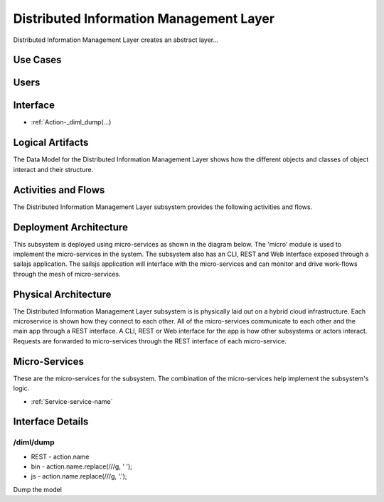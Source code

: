 
.. _Package-DistributedInformationManagementLayer:

Distributed Information Management Layer
========================================

Distributed Information Management Layer creates an abstract layer...

Use Cases
---------



.. image:: UseCases.png

Users
-----


.. image:: UserInteraction.png

Interface
---------

* :ref:`Action-_diml_dump(...)


Logical Artifacts
-----------------
The Data Model for the  Distributed Information Management Layer shows how the different objects and classes of object interact
and their structure.



.. image:: Logical.png


Activities and Flows
--------------------

The Distributed Information Management Layer subsystem provides the following activities and flows.

.. image::  Process.png

Deployment Architecture
-----------------------

This subsystem is deployed using micro-services as shown in the diagram below. The 'micro' module is
used to implement the micro-services in the system.
The subsystem also has an CLI, REST and Web Interface exposed through a sailajs application. The sailsjs
application will interface with the micro-services and can monitor and drive work-flows through the mesh of
micro-services.

.. image:: Deployment.png

Physical Architecture
---------------------

The Distributed Information Management Layer subsystem is is physically laid out on a hybrid cloud infrastructure. Each microservice is shown
how they connect to each other. All of the micro-services communicate to each other and the main app through a
REST interface. A CLI, REST or Web interface for the app is how other subsystems or actors interact. Requests are
forwarded to micro-services through the REST interface of each micro-service.

.. image:: Physical.png

Micro-Services
--------------

These are the micro-services for the subsystem. The combination of the micro-services help implement
the subsystem's logic.

* :ref:`Service-service-name`

Interface Details
-----------------

.. _Action-/diml/dump

/diml/dump
~~~~~~~~~~

* REST - action.name
* bin - action.name.replace(/\//g, ' ');
* js - action.name.replace(/\//g, '.');

Dump the model

.. list-table:: Inputs
   :widths: 15 15 15 55
   :header-rows: 1

   * - Name
     - Type
     - Required
     - Description
        
    * - scope
      - string
      - false
      - The scope of the Data Reference
        



